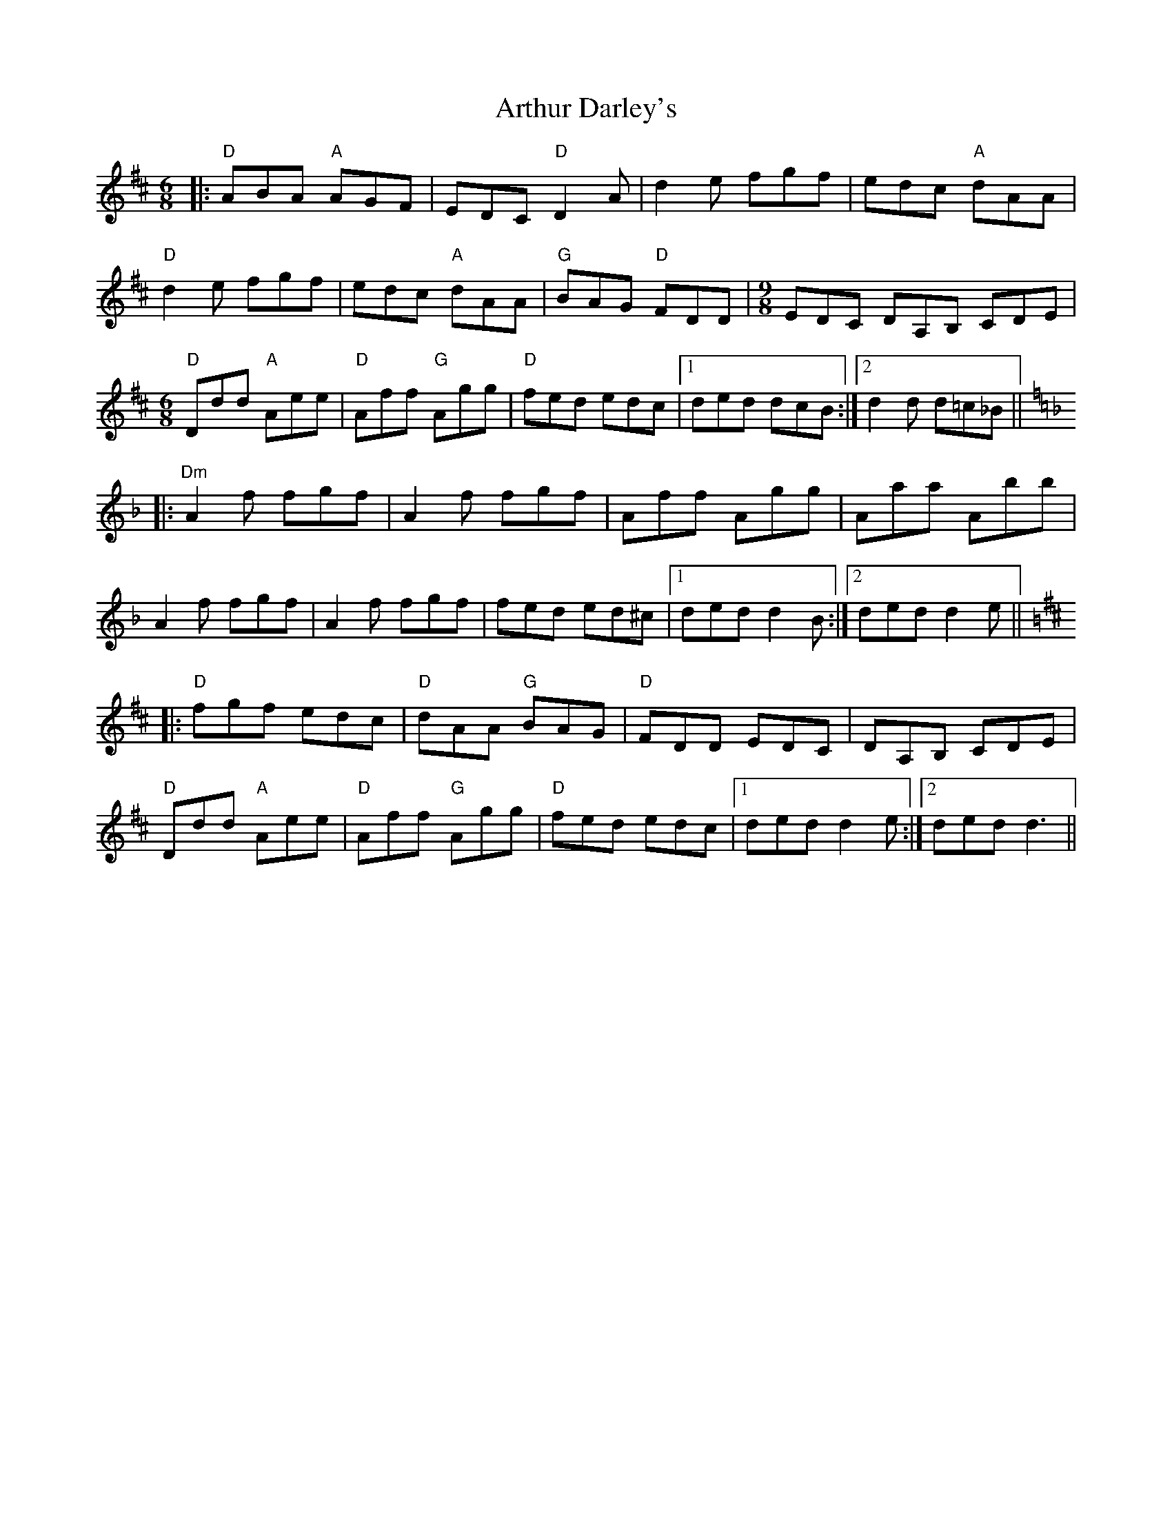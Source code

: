 X: 1968
T: Arthur Darley's
R: jig
M: 6/8
K: Amixolydian
|:"D"ABA "A"AGF|EDC "D"D2A|d2e fgf|edc "A"dAA|
"D"d2e fgf|edc "A"dAA|"G"BAG "D"FDD|[M:9/8] EDC DA,B, CDE|
[M:6/8]"D"Ddd "A"Aee|"D"Aff "G"Agg|"D"fed edc|1 ded dcB:|2 d2d d=c_B||
K:Dmin
|:"Dm" A2f fgf|A2f fgf|Aff Agg|Aaa Abb|
A2f fgf|A2f fgf|fed ed^c|1 ded d2B:|2 ded d2e||
K: Dmaj
|:"D"fgf edc|"D"dAA "G"BAG|"D"FDD EDC|DA,B, CDE|
"D"Ddd "A"Aee|"D"Aff "G"Agg|"D"fed edc|1 ded d2e:|2 ded d3||

